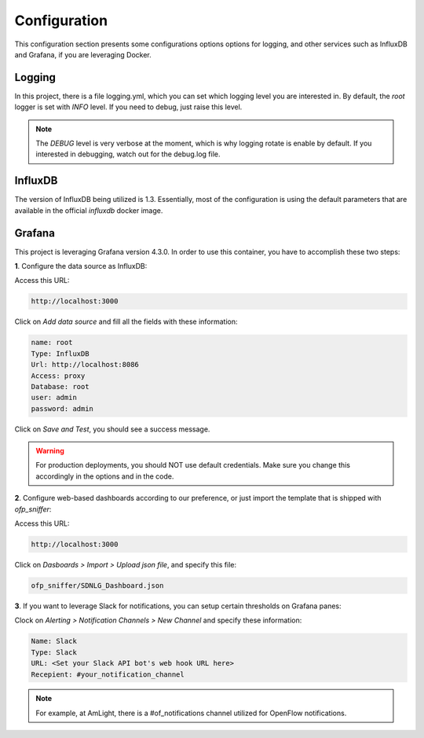 Configuration
=============

This configuration section presents some configurations options options for logging, and other services such as InfluxDB and Grafana, if you are leveraging Docker.

Logging
-------

In this project, there is a file logging.yml, which you can set which logging level you are interested in. By default, the `root` logger is set with `INFO` level. If you need to debug, just raise this level.

.. note::
    The `DEBUG` level is very verbose at the moment, which is why logging rotate is enable by default. If you interested in debugging, watch out for the debug.log file.

InfluxDB
--------

The version of InfluxDB being utilized is 1.3. Essentially, most of the configuration is using the default parameters that are available in the official `influxdb` docker image.

Grafana
-------

This project is leveraging Grafana version 4.3.0. In order to use this container, you have to accomplish these two steps:

**1**. Configure the data source as InfluxDB:

Access this URL:

.. code:: shell

   http://localhost:3000

Click on `Add data source` and fill all the fields with these information:

.. code:: shell

    name: root
    Type: InfluxDB
    Url: http://localhost:8086
    Access: proxy
    Database: root
    user: admin
    password: admin

Click on `Save and Test`, you should see a success message.

.. WARNING::
    For production deployments, you should NOT use default credentials. Make sure you change this accordingly in the options and in the code.

**2**. Configure web-based dashboards according to our preference, or just import the template that is shipped with `ofp_sniffer`:

Access this URL:

.. code:: shell

    http://localhost:3000

Click on `Dasboards > Import > Upload json file`, and specify this file:

.. code:: shell

    ofp_sniffer/SDNLG_Dashboard.json

**3**. If you want to leverage Slack for notifications, you can setup certain thresholds on Grafana panes:

Clock on `Alerting > Notification Channels > New Channel` and specify these information:

.. code:: shell

    Name: Slack
    Type: Slack
    URL: <Set your Slack API bot's web hook URL here>
    Recepient: #your_notification_channel

.. note::

    For example, at AmLight, there is a #of_notifications channel utilized for OpenFlow notifications.
